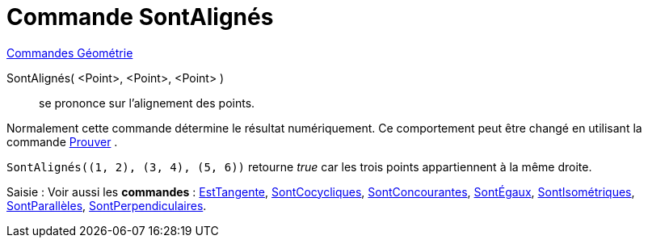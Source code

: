 = Commande SontAlignés
:page-en: commands/AreCollinear
ifdef::env-github[:imagesdir: /fr/modules/ROOT/assets/images]

xref:commands/Commandes_Géométrie.adoc[Commandes Géométrie]

SontAlignés( <Point>, <Point>, <Point> )::
  se prononce sur l'alignement des points.

Normalement cette commande détermine le résultat numériquement. Ce comportement peut être changé en utilisant la
commande xref:/commands/Prouver.adoc[Prouver] .

[EXAMPLE]
====

`++SontAlignés((1, 2), (3, 4), (5, 6))++` retourne _true_ car les trois points appartiennent à la même
droite.

====

[.kcode]#Saisie :# Voir aussi les *commandes* : xref:/commands/EstTangente.adoc[EstTangente],
xref:/commands/SontCocycliques.adoc[SontCocycliques], xref:/commands/SontConcourantes.adoc[SontConcourantes],
xref:/commands/SontÉgaux.adoc[SontÉgaux], xref:/commands/SontIsométriques.adoc[SontIsométriques],
xref:/commands/SontParallèles.adoc[SontParallèles], xref:/commands/SontPerpendiculaires.adoc[SontPerpendiculaires].
